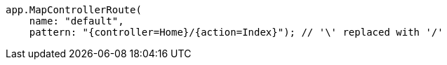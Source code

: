 [source,csharp,diff-id=2,diff-type=compliant]
----
app.MapControllerRoute(
    name: "default",
    pattern: "{controller=Home}/{action=Index}"); // '\' replaced with '/'
----

